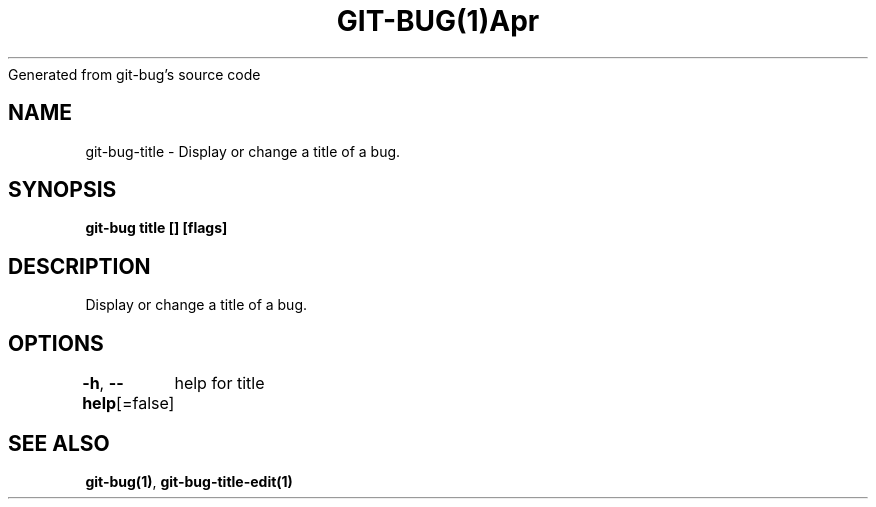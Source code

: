 .nh
.TH GIT\-BUG(1)Apr 2019
Generated from git\-bug's source code

.SH NAME
.PP
git\-bug\-title \- Display or change a title of a bug.


.SH SYNOPSIS
.PP
\fBgit\-bug title [] [flags]\fP


.SH DESCRIPTION
.PP
Display or change a title of a bug.


.SH OPTIONS
.PP
\fB\-h\fP, \fB\-\-help\fP[=false]
	help for title


.SH SEE ALSO
.PP
\fBgit\-bug(1)\fP, \fBgit\-bug\-title\-edit(1)\fP
